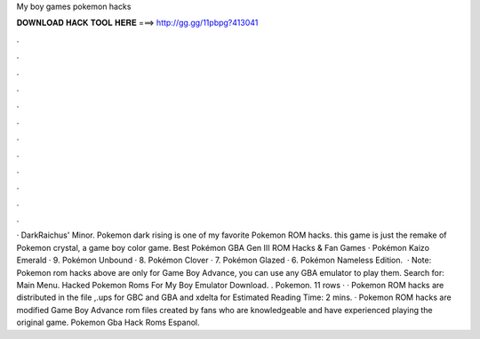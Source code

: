 My boy games pokemon hacks

𝐃𝐎𝐖𝐍𝐋𝐎𝐀𝐃 𝐇𝐀𝐂𝐊 𝐓𝐎𝐎𝐋 𝐇𝐄𝐑𝐄 ===> http://gg.gg/11pbpg?413041

.

.

.

.

.

.

.

.

.

.

.

.

· DarkRaichus' Minor. Pokemon dark rising is one of my favorite Pokemon ROM hacks. this game is just the remake of Pokemon crystal, a game boy color game. Best Pokémon GBA Gen III ROM Hacks & Fan Games · Pokémon Kaizo Emerald · 9. Pokémon Unbound · 8. Pokémon Clover · 7. Pokémon Glazed · 6. Pokémon Nameless Edition.  · Note: Pokemon rom hacks above are only for Game Boy Advance, you can use any GBA emulator to play them.  Search for: Main Menu. Hacked Pokemon Roms For My Boy Emulator Download. . Pokemon. 11 rows · · Pokemon ROM hacks are distributed in the file ,.ups for GBC and GBA and xdelta for Estimated Reading Time: 2 mins. · Pokemon ROM hacks are modified Game Boy Advance rom files created by fans who are knowledgeable and have experienced playing the original game. Pokemon Gba Hack Roms Espanol.